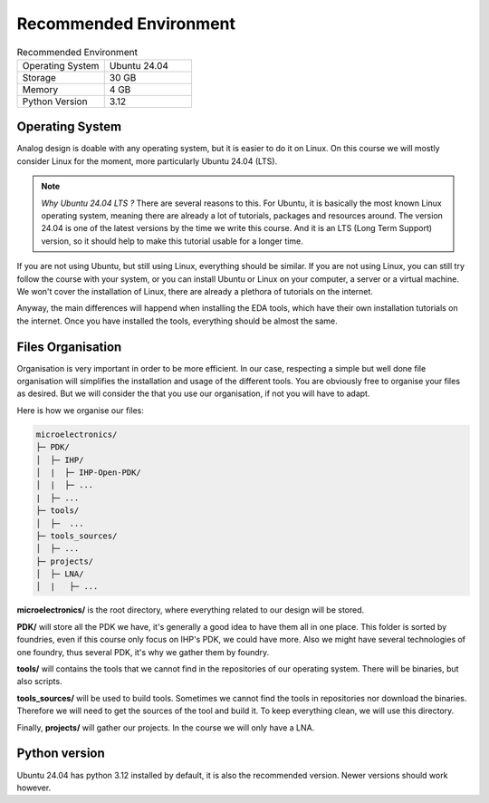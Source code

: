 Recommended Environment
=======================

.. list-table:: Recommended Environment
  :widths: 50 50
  :header-rows: 0

  * - Operating System
    - Ubuntu 24.04
  * - Storage
    - 30 GB
  * - Memory
    - 4 GB
  * - Python Version
    - 3.12


Operating System
----------------

Analog design is doable with any operating system, but it is easier to do it on Linux. On this course we will mostly
consider Linux for the moment, more particularly Ubuntu 24.04 (LTS).

.. note::
  *Why Ubuntu 24.04 LTS ?* There are several reasons to this. For Ubuntu, it is basically the most known Linux operating
  system, meaning there are already a lot of tutorials, packages and resources around. The version 24.04 is one of the 
  latest versions by the time we write this course. And it is an LTS (Long Term Support) version, so it should help
  to make this tutorial usable for a longer time.

If you are not using Ubuntu, but still using Linux, everything should be similar. If you are not using Linux, you can
still try follow the course with your system, or you can install Ubuntu or Linux on your computer, a server or a virtual
machine. We won't cover the installation of Linux, there are already a plethora of tutorials on the internet.

Anyway, the main differences will happend when installing the EDA tools, which have their own installation tutorials on
the internet. Once you have installed the tools, everything should be almost the same.



Files Organisation
------------------

Organisation is very important in order to be more efficient. In our case, respecting a simple but well done file 
organisation will simplifies the installation and usage of the different tools. You are obviously free to organise your
files as desired. But we will consider the that you use our organisation, if not you will have to adapt.

Here is how we organise our files:

.. code-block::

  microelectronics/
  ├─ PDK/
  │  ├─ IHP/
  │  |  ├─ IHP-Open-PDK/
  │  |  ├─ ...
  |  ├─ ...
  ├─ tools/
  │  ├─  ...
  ├─ tools_sources/
  │  ├─ ...
  ├─ projects/
  │  ├─ LNA/
  │  |   ├─ ...

**microelectronics/** is the root directory, where everything related to our design will be stored.

**PDK/** will store all the PDK we have, it's generally a good idea to have them all in one place. This folder is
sorted by foundries, even if this course only focus on IHP's PDK, we could have more. Also we might have several 
technologies of one foundry, thus several PDK, it's why we gather them by foundry.

**tools/** will contains the tools that we cannot find in the repositories of our operating system. There will be 
binaries, but also scripts.

**tools_sources/** will be used to build tools. Sometimes we cannot find the tools in repositories nor download the
binaries. Therefore we will need to get the sources of the tool and build it. To keep everything clean, we will use this
directory.

Finally, **projects/** will gather our projects. In the course we will only have a LNA.

Python version
--------------

Ubuntu 24.04 has python 3.12 installed by default, it is also the recommended version. Newer versions should work
however.
